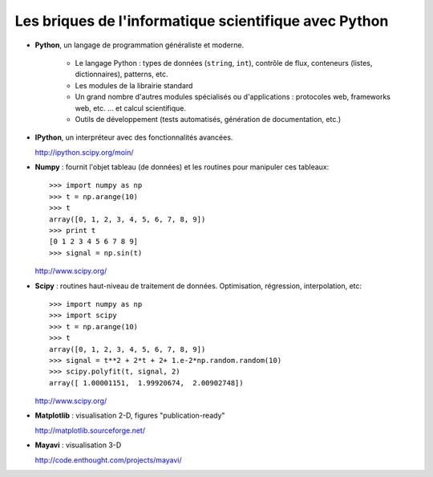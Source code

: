 Les briques de l'informatique scientifique avec Python
========================================================

* **Python**, un langage de programmation généraliste et moderne.  

    * Le langage Python : types de données (``string``, ``int``), contrôle
      de flux, conteneurs (listes, dictionnaires), patterns, etc.

    * Les modules de la librairie standard

    * Un grand nombre d'autres modules spécialisés ou d'applications :
      protocoles web, frameworks web, etc. ... et calcul scientifique.

    * Outils de développement (tests automatisés, génération de
      documentation, etc.)

* **IPython**, un interpréteur avec des fonctionnalités avancées.

  http://ipython.scipy.org/moin/
 
.. image:: snapshot_ipython.png
      :align: center

* **Numpy** : fournit l'objet tableau (de données) et les routines pour
  manipuler ces tableaux::

    >>> import numpy as np
    >>> t = np.arange(10)
    >>> t
    array([0, 1, 2, 3, 4, 5, 6, 7, 8, 9])
    >>> print t 
    [0 1 2 3 4 5 6 7 8 9]
    >>> signal = np.sin(t)

  http://www.scipy.org/

.. 
    >>> np.random.seed(4)

* **Scipy** : routines haut-niveau de traitement de données.
  Optimisation, régression, interpolation, etc::

    >>> import numpy as np
    >>> import scipy 
    >>> t = np.arange(10)
    >>> t
    array([0, 1, 2, 3, 4, 5, 6, 7, 8, 9])
    >>> signal = t**2 + 2*t + 2+ 1.e-2*np.random.random(10)
    >>> scipy.polyfit(t, signal, 2)
    array([ 1.00001151,  1.99920674,  2.00902748])

  http://www.scipy.org/

* **Matplotlib** : visualisation 2-D, figures "publication-ready"

  http://matplotlib.sourceforge.net/

.. image:: random_c.jpg
      :height: 300px

.. image:: hexbin_demo.png
      :height: 300px
  

* **Mayavi** : visualisation 3-D
  
  http://code.enthought.com/projects/mayavi/

.. image:: example_surface_from_irregular_data.jpg
      :align: center    

